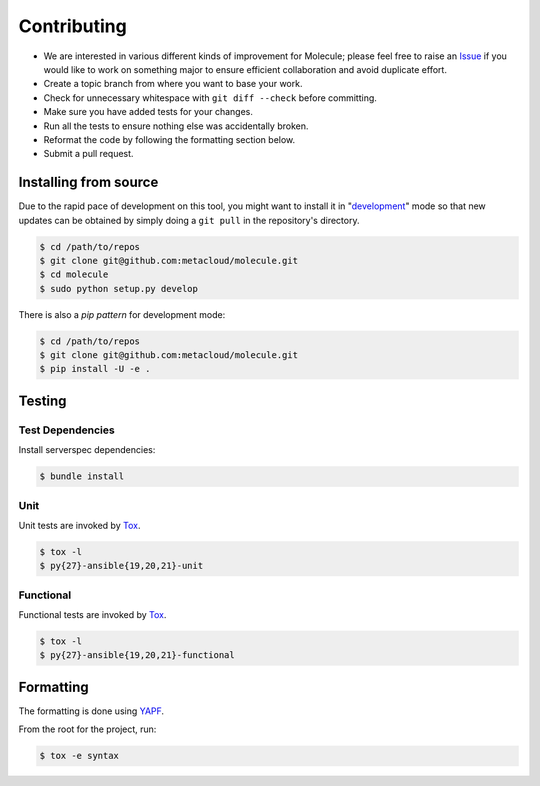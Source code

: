 ************
Contributing
************

* We are interested in various different kinds of improvement for Molecule;
  please feel free to raise an `Issue`_ if you would like to work on something
  major to ensure efficient collaboration and avoid duplicate effort.
* Create a topic branch from where you want to base your work.
* Check for unnecessary whitespace with ``git diff --check`` before committing.
* Make sure you have added tests for your changes.
* Run all the tests to ensure nothing else was accidentally broken.
* Reformat the code by following the formatting section below.
* Submit a pull request.

Installing from source
======================

Due to the rapid pace of development on this tool, you might want to install it
in "`development`_" mode so that new updates can be obtained by simply doing a
``git pull`` in the repository's directory.

.. code-block:: bash

  $ cd /path/to/repos
  $ git clone git@github.com:metacloud/molecule.git
  $ cd molecule
  $ sudo python setup.py develop

There is also a `pip pattern` for development mode:

.. code-block:: bash

  $ cd /path/to/repos
  $ git clone git@github.com:metacloud/molecule.git
  $ pip install -U -e .

.. _`development`: http://pythonhosted.org/setuptools/setuptools.html#development-mode

Testing
=======

Test Dependencies
-----------------

Install serverspec dependencies:

.. code-block:: bash

  $ bundle install

Unit
----

Unit tests are invoked by `Tox`_.

.. code-block:: bash

  $ tox -l
  $ py{27}-ansible{19,20,21}-unit

Functional
----------

Functional tests are invoked by `Tox`_.

.. code-block:: bash

  $ tox -l
  $ py{27}-ansible{19,20,21}-functional

Formatting
==========

The formatting is done using `YAPF`_.

From the root for the project, run:

.. code-block:: bash

  $ tox -e syntax

.. _`YAPF`: https://github.com/google/yapf
.. _`Tox`: https://tox.readthedocs.org/en/latest
.. _`Issue`: https://github.com/metacloud/molecule/issues
